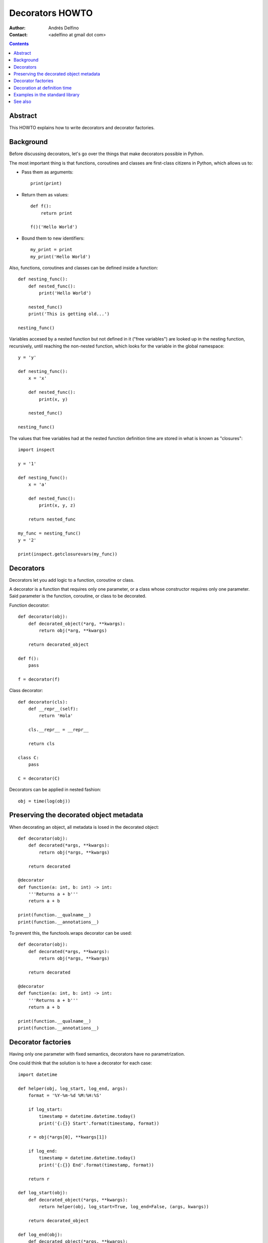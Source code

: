 ================
Decorators HOWTO
================

:Author: Andrés Delfino
:Contact: <adelfino at gmail dot com>

.. Contents::

Abstract
--------

This HOWTO explains how to write decorators and decorator factories.

Background
----------

Before discussing decorators, let's go over the things that make decorators possible in Python.

The most important thing is that functions, coroutines and classes are first-class citizens in Python, which allows us to:

* Pass them as arguments::

     print(print)

* Return them as values::

     def f():
         return print

     f()('Hello World')

* Bound them to new identifiers::

     my_print = print
     my_print('Hello World')

Also, functions, coroutines and classes can be defined inside a function::

   def nesting_func():
       def nested_func():
           print('Hello World')

       nested_func()
       print('This is getting old...')

   nesting_func()

Variables accesed by a nested function but not defined in it ("free variables") are looked up in the nesting function, recursively, until reaching the non-nested function, which looks for the variable in the global namespace::

   y = 'y'

   def nesting_func():
       x = 'x'

       def nested_func():
           print(x, y)

       nested_func()

   nesting_func()

The values that free variables had at the nested function definition time are stored in what is known as "closures"::

   import inspect

   y = '1'

   def nesting_func():
       x = 'a'

       def nested_func():
           print(x, y, z)

       return nested_func

   my_func = nesting_func()
   y = '2'

   print(inspect.getclosurevars(my_func))

Decorators
----------

Decorators let you add logic to a function, coroutine or class.

A decorator is a function that requires only one parameter, or a class whose constructor requires only one parameter. Said parameter is the function, coroutine, or class to be decorated.

Function decorator::

   def decorator(obj):
       def decorated_object(*arg, **kwargs):
           return obj(*arg, **kwargs)

       return decorated_object

   def f():
       pass

   f = decorator(f)

Class decorator::

   def decorator(cls):
       def __repr__(self):
           return 'Hola'

       cls.__repr__ = __repr__

       return cls

   class C:
       pass

   C = decorator(C)

Decorators can be applied in nested fashion::

   obj = time(log(obj))

Preserving the decorated object metadata
----------------------------------------

When decorating an object, all metadata is losed in the decorated object::

   def decorator(obj):
       def decorated(*args, **kwargs):
           return obj(*args, **kwargs)
   
       return decorated
   
   @decorator
   def function(a: int, b: int) -> int:
       '''Returns a + b'''
       return a + b
   
   print(function.__qualname__)
   print(function.__annotations__)

To prevent this, the functools.wraps decorator can be used::

   def decorator(obj):
       def decorated(*args, **kwargs):
           return obj(*args, **kwargs)
   
       return decorated
   
   @decorator
   def function(a: int, b: int) -> int:
       '''Returns a + b'''
       return a + b
   
   print(function.__qualname__)
   print(function.__annotations__)

Decorator factories
-------------------

Having only one parameter with fixed semantics, decorators have no parametrization.

One could think that the solution is to have a decorator for each case::

   import datetime
   
   def helper(obj, log_start, log_end, args):
       format = '%Y-%m-%d %M:%H:%S'

       if log_start:
           timestamp = datetime.datetime.today()
           print('{:{}} Start'.format(timestamp, format))
   
       r = obj(*args[0], **kwargs[1])
   
       if log_end:
           timestamp = datetime.datetime.today()
           print('{:{}} End'.format(timestamp, format))
   	
       return r
   
   def log_start(obj):
       def decorated_object(*args, **kwargs):
           return helper(obj, log_start=True, log_end=False, (args, kwargs))
   
       return decorated_object
   
   def log_end(obj):
       def decorated_object(*args, **kwargs):
           return helper(obj, log_start=False, log_end=True, (args, kwargs))
   
       return decorated_object
   
   def log_start_and_end(obj):
       def decorated_object(*args, **kwargs):
           return helper(obj, log_start=True, log_end=True, (args, kwargs))
   
       return decorated_object
       
   @log_start
   def sayhi():
       print('Hi')
       
   sayhi()

At this point the code has already gotten very complex, but let's go one step further: what if the timestamp format must be configurable? We can't achieve that with decorators alone without recurring to global variables.

Enter decorator factories.  Decorator factories take arguments, create a decorator, and return it::

   import datetime

   def decorator_factory(log_start, log_end, format='%Y-%m-%d %M:%H:%S'):
      def decorator(obj):
          def decorated_object(*args, **kwargs):
              if log_start:
                  timestamp = datetime.datetime.today()
                  print('{:{}} Start'.format(timestamp, format))

              r = obj(*args, **kwargs)

              if log_end:
                  timestamp = datetime.datetime.today()
                  print('{:{}} End'.format(timestamp, format))

              return r

          return decorated_object

      return decorator
   
   obj = decorator_factory(log_start=True, log_end=True, format='%Y%m%dT%M%H%S')(obj)

Note that decorator factories are not decorators themselves: they create the right decorators for the right scenarios.

Decoration at definition time
-----------------------------

To improve readability, Python provides syntactic sugar for applying decorators at definition time::

   @decorator_expression
   decorated object definition

What follows ``@`` must be an expression that evaluates to a decorator.  This is important to highlight: what comes after ``@`` is not necessarily a decorator, but an expression that evalutes to one.

For example, given the decorator::

   def decorator(obj):
       def decorated_object():
           obj()

       return decorated_object

It can be applied at definition time as::

   @decorator
   def obj():
       pass

Multiple decorators can be applied at definition time by putting each one in a new line::

   @time
   @log
   def obj():
       pass

Decorator factories can also be applied at definition time::

   @log(start=True, end=True)
   def obj():
      print('Test')
   
   obj()

Decoration at definition time is not always possible (as when definitions are made by a third party module), but when it is possible, decoration at definition time is much easier to read.

Examples in the standard library
--------------------------------

The standard library provides several decorators and decorator factories that can be studied to see how they work in real life:

=================================   ==========================================
:meth:`contextlib.contextmanager`   function decorator
:meth:`functools.total_ordering`    class decorator
:meth:`unittest.skip`               function decorator factory
:meth:`dataclasses.dataclass`       class decorator factory or class decorator
=================================   ==========================================

See also
--------

.. seealso::

   :pep:`318` - Decorators for Functions and Methods
      A

   :pep:`3129` - Class Decorators
      A
